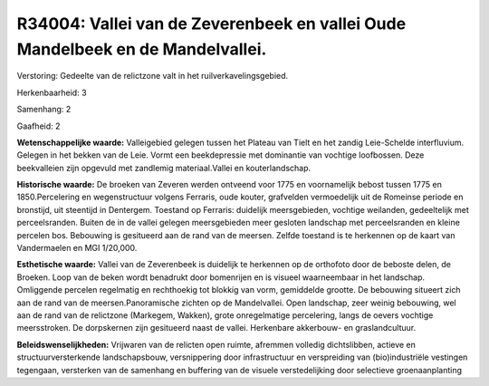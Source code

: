 R34004: Vallei van de Zeverenbeek en vallei Oude Mandelbeek en de Mandelvallei.
===============================================================================

Verstoring:
Gedeelte van de relictzone valt in het ruilverkavelingsgebied.

Herkenbaarheid: 3

Samenhang: 2

Gaafheid: 2

**Wetenschappelijke waarde:**
Valleigebied gelegen tussen het Plateau van Tielt en het zandig
Leie-Schelde interfluvium. Gelegen in het bekken van de Leie. Vormt een
beekdepressie met dominantie van vochtige loofbossen. Deze beekvalleien
zijn opgevuld met zandlemig materiaal.Vallei en kouterlandschap.

**Historische waarde:**
De broeken van Zeveren werden ontveend voor 1775 en voornamelijk
bebost tussen 1775 en 1850.Percelering en wegenstructuur volgens
Ferraris, oude kouter, grafvelden vermoedelijk uit de Romeinse periode
en bronstijd, uit steentijd in Dentergem. Toestand op Ferraris:
duidelijk meersgebieden, vochtige weilanden, gedeeltelijk met
perceelsranden. Buiten de in de vallei gelegen meersgebieden meer
gesloten landschap met perceelsranden en kleine percelen bos. Bebouwing
is gesitueerd aan de rand van de meersen. Zelfde toestand is te
herkennen op de kaart van Vandermaelen en MGI 1/20,000.

**Esthetische waarde:**
Vallei van de Zeverenbeek is duidelijk te herkennen op de orthofoto
door de beboste delen, de Broeken. Loop van de beken wordt benadrukt
door bomenrijen en is visueel waarneembaar in het landschap. Omliggende
percelen regelmatig en rechthoekig tot blokkig van vorm, gemiddelde
grootte. De bebouwing situeert zich aan de rand van de
meersen.Panoramische zichten op de Mandelvallei. Open landschap, zeer
weinig bebouwing, wel aan de rand van de relictzone (Markegem, Wakken),
grote onregelmatige percelering, langs de oevers vochtige meersstroken.
De dorpskernen zijn gesitueerd naast de vallei. Herkenbare akkerbouw- en
graslandcultuur.



**Beleidswenselijkheden:**
Vrijwaren van de relicten open ruimte, afremmen volledig
dichtslibben, actieve en structuurversterkende landschapsbouw,
versnippering door infrastructuur en verspreiding van (bio)industriële
vestingen tegengaan, versterken van de samenhang en buffering van de
visuele verstedelijking door selectieve groenaanplanting
